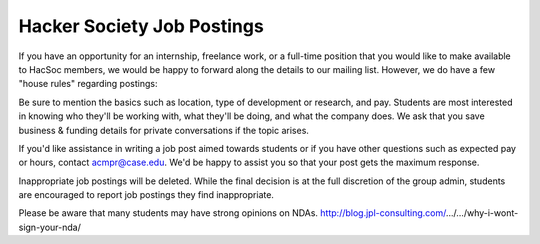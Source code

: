 Hacker Society Job Postings
===========================

If you have an opportunity for an internship, freelance work, or a full-time
position that you would like to make available to HacSoc members, we would be
happy to forward along the details to our mailing list. However, we do have a
few "house rules" regarding postings:

Be sure to mention the basics such as location, type of development or
research, and pay. Students are most interested in knowing who they'll be
working with, what they'll be doing, and what the company does. We ask that you
save business & funding details for private conversations if the topic
arises.

If you'd like assistance in writing a job post aimed towards students or if you
have other questions such as expected pay or hours, contact acmpr@case.edu.
We'd be happy to assist you so that your post gets the maximum response.

Inappropriate job postings will be deleted. While the final decision is at the
full discretion of the group admin, students are encouraged to report job
postings they find inappropriate.

Please be aware that many students may have strong opinions on NDAs.
http://blog.jpl-consulting.com/…/…/why-i-wont-sign-your-nda/
